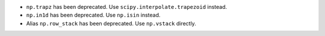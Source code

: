 * ``np.trapz`` has been deprecated. Use ``scipy.interpolate.trapezoid`` instead.

* ``np.in1d`` has been deprecated. Use ``np.isin`` instead.

* Alias ``np.row_stack`` has been deprecated. Use ``np.vstack`` directly.
